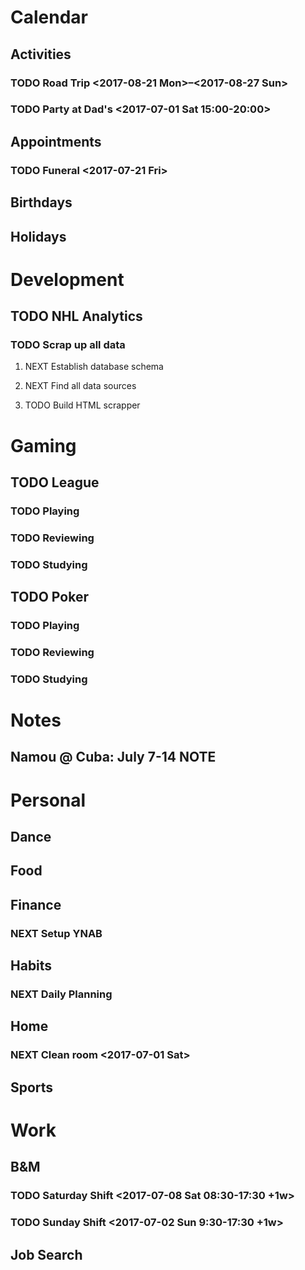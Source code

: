 * Calendar
:PROPERTIES:
:CATEGORY: Calendar
:END:
** Activities
*** TODO Road Trip <2017-08-21 Mon>--<2017-08-27 Sun>
*** TODO Party at Dad's <2017-07-01 Sat 15:00-20:00> 
** Appointments
*** TODO Funeral <2017-07-21 Fri> 
** Birthdays
** Holidays
* Development
:PROPERTIES:
:CATEGORY: Projects
:END:
** TODO NHL Analytics
*** TODO Scrap up all data
**** NEXT Establish database schema
**** NEXT Find all data sources
**** TODO Build HTML scrapper
* Gaming
:PROPERTIES:
:CATEGORY: Gaming
:END:
** TODO League
:PROPERTIES:
:CATEGORY: League
:END:
*** TODO Playing
*** TODO Reviewing
*** TODO Studying
** TODO Poker
:PROPERTIES:
:CATEGORY: Poker
:END:
*** TODO Playing
*** TODO Reviewing
*** TODO Studying
* Notes
** Namou @ Cuba: July 7-14                                            :NOTE:
* Personal
:PROPERTIES:
:CATEGORY: Self
:END:
** Dance
** Food
** Finance
*** NEXT Setup YNAB
** Habits
*** NEXT Daily Planning
SCHEDULED: <2017-07-02 Sun .+1d/3d>
:PROPERTIES:
:STYLE: habit
:REPEAT_TO_STATE: NEXT
:LAST_REPEAT: [2017-07-01 Sat 09:23]
:END:
:LOGBOOK:
- State "DONE"       from "NEXT"       [2017-07-01 Sat 09:23]
CLOCK: [2017-07-01 Sat 09:06]--[2017-07-01 Sat 09:22] =>  0:16
:END:
** Home     
*** NEXT Clean room <2017-07-01 Sat>
** Sports
* Work
:PROPERTIES:
:CATEGORY: Work
:END:
** B&M
*** TODO Saturday Shift <2017-07-08 Sat 08:30-17:30 +1w>
:PROPERTIES:
:LAST_REPEAT: [2017-07-01 Sat 09:18]
:END:
:LOGBOOK:
- State "CANCELLED"  from "TODO"       [2017-07-01 Sat 09:18]
:END:
*** TODO Sunday Shift <2017-07-02 Sun 9:30-17:30 +1w>
** Job Search

